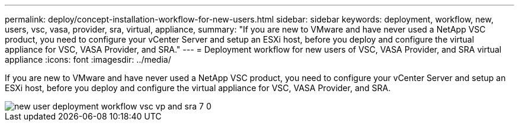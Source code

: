 ---
permalink: deploy/concept-installation-workflow-for-new-users.html
sidebar: sidebar
keywords: deployment, workflow, new, users, vsc, vasa, provider, sra, virtual, appliance,
summary: "If you are new to VMware and have never used a NetApp VSC product, you need to configure your vCenter Server and setup an ESXi host, before you deploy and configure the virtual appliance for VSC, VASA Provider, and SRA."
---
= Deployment workflow for new users of VSC, VASA Provider, and SRA virtual appliance
:icons: font
:imagesdir: ../media/

[.lead]
If you are new to VMware and have never used a NetApp VSC product, you need to configure your vCenter Server and setup an ESXi host, before you deploy and configure the virtual appliance for VSC, VASA Provider, and SRA.

image::../media/new-user-deployment-workflow-vsc-vp-and-sra-7-0.gif[]
